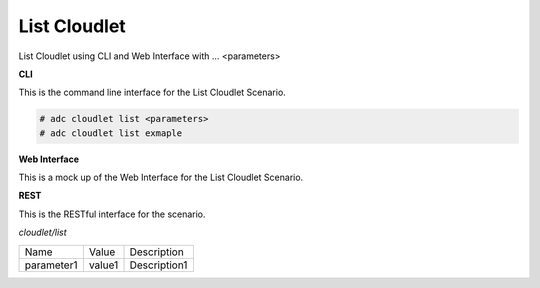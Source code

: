 .. _Scenario-List-Cloudlet:

List Cloudlet
=============

List Cloudlet using CLI and Web Interface with ... <parameters>

.. image:: List-Cloudlet.png


**CLI**

This is the command line interface for the List Cloudlet Scenario.

.. code-block:: none

  # adc cloudlet list <parameters>
  # adc cloudlet list exmaple

**Web Interface**

This is a mock up of the Web Interface for the List Cloudlet Scenario.

.. image:: List-CloudletWeb.png

**REST**

This is the RESTful interface for the scenario.

*cloudlet/list*

============  ========  ===================
Name          Value     Description
------------  --------  -------------------
parameter1    value1    Description1
============  ========  ===================
